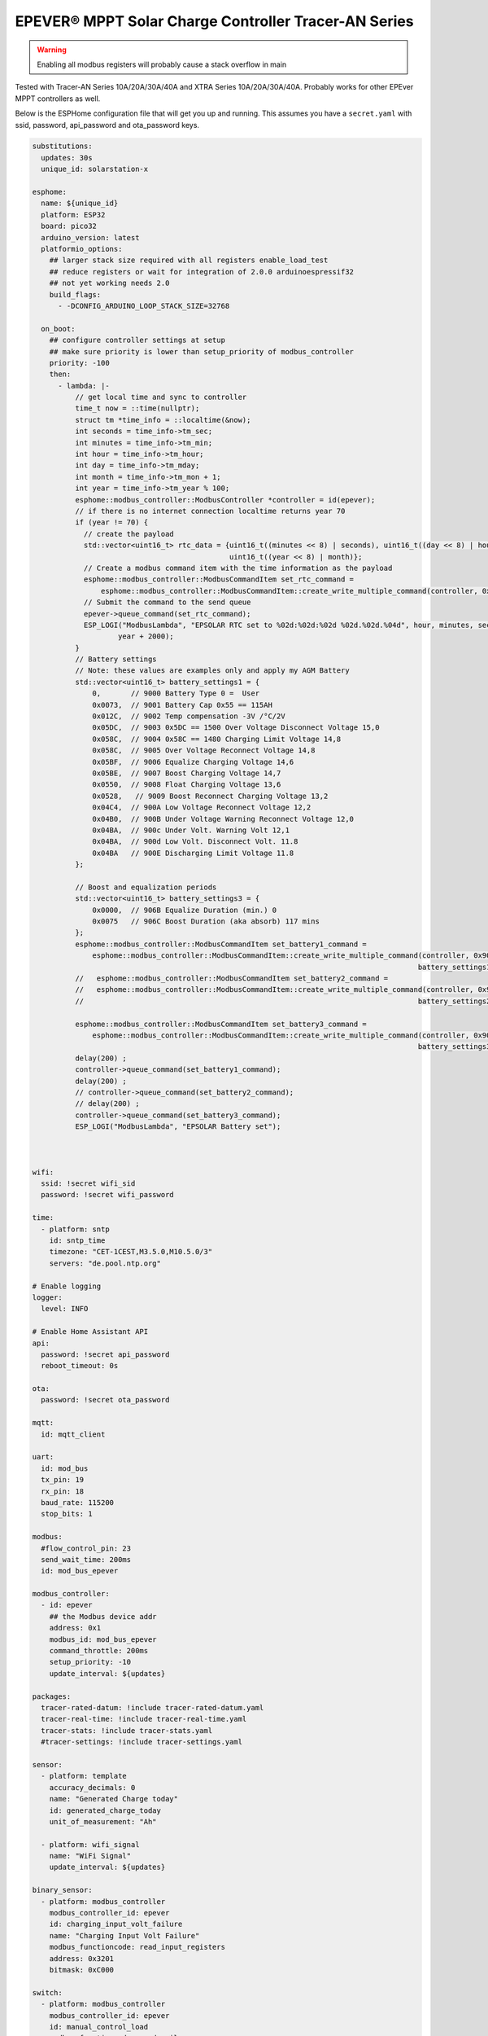 EPEVER® MPPT Solar Charge Controller Tracer-AN Series
=====================================================
.. seo::
    :description: ESPHome configuration for EPEVER® MPPT Solar Charge Controller Tracer-AN Series
    :image: images/mages/tracer-an.jpg
    :keywords: EPEVER Tracer

.. figure:: images/tracer-an.jpg
    :align: center
    :width: 50.0%

.. warning::

    Enabling all modbus registers will probably cause a stack overflow in main


Tested with Tracer-AN Series 10A/20A/30A/40A and XTRA Series 10A/20A/30A/40A.
Probably works for other EPEver MPPT controllers as well.


Below is the ESPHome configuration file that will get you up and running. This assumes you have a ``secret.yaml`` with ssid, password, api_password and ota_password keys.

.. code-block:: yaml

    substitutions:
      updates: 30s
      unique_id: solarstation-x

    esphome:
      name: ${unique_id}
      platform: ESP32
      board: pico32
      arduino_version: latest
      platformio_options:
        ## larger stack size required with all registers enable_load_test
        ## reduce registers or wait for integration of 2.0.0 arduinoespressif32 
        ## not yet working needs 2.0
        build_flags:
          - -DCONFIG_ARDUINO_LOOP_STACK_SIZE=32768

      on_boot:
        ## configure controller settings at setup
        ## make sure priority is lower than setup_priority of modbus_controller
        priority: -100
        then:
          - lambda: |-
              // get local time and sync to controller
              time_t now = ::time(nullptr);
              struct tm *time_info = ::localtime(&now);
              int seconds = time_info->tm_sec;
              int minutes = time_info->tm_min;
              int hour = time_info->tm_hour;
              int day = time_info->tm_mday;
              int month = time_info->tm_mon + 1;
              int year = time_info->tm_year % 100;
              esphome::modbus_controller::ModbusController *controller = id(epever);
              // if there is no internet connection localtime returns year 70
              if (year != 70) {
                // create the payload
                std::vector<uint16_t> rtc_data = {uint16_t((minutes << 8) | seconds), uint16_t((day << 8) | hour),
                                                  uint16_t((year << 8) | month)};
                // Create a modbus command item with the time information as the payload
                esphome::modbus_controller::ModbusCommandItem set_rtc_command =
                    esphome::modbus_controller::ModbusCommandItem::create_write_multiple_command(controller, 0x9013, 3, rtc_data);
                // Submit the command to the send queue
                epever->queue_command(set_rtc_command);
                ESP_LOGI("ModbusLambda", "EPSOLAR RTC set to %02d:%02d:%02d %02d.%02d.%04d", hour, minutes, seconds, day, month,
                        year + 2000);
              }
              // Battery settings
              // Note: these values are examples only and apply my AGM Battery
              std::vector<uint16_t> battery_settings1 = {
                  0,       // 9000 Battery Type 0 =  User
                  0x0073,  // 9001 Battery Cap 0x55 == 115AH
                  0x012C,  // 9002 Temp compensation -3V /°C/2V
                  0x05DC,  // 9003 0x5DC == 1500 Over Voltage Disconnect Voltage 15,0
                  0x058C,  // 9004 0x58C == 1480 Charging Limit Voltage 14,8
                  0x058C,  // 9005 Over Voltage Reconnect Voltage 14,8
                  0x05BF,  // 9006 Equalize Charging Voltage 14,6
                  0x05BE,  // 9007 Boost Charging Voltage 14,7
                  0x0550,  // 9008 Float Charging Voltage 13,6
                  0x0528,   // 9009 Boost Reconnect Charging Voltage 13,2
                  0x04C4,  // 900A Low Voltage Reconnect Voltage 12,2
                  0x04B0,  // 900B Under Voltage Warning Reconnect Voltage 12,0
                  0x04BA,  // 900c Under Volt. Warning Volt 12,1
                  0x04BA,  // 900d Low Volt. Disconnect Volt. 11.8
                  0x04BA   // 900E Discharging Limit Voltage 11.8
              };

              // Boost and equalization periods
              std::vector<uint16_t> battery_settings3 = {
                  0x0000,  // 906B Equalize Duration (min.) 0
                  0x0075   // 906C Boost Duration (aka absorb) 117 mins
              };
              esphome::modbus_controller::ModbusCommandItem set_battery1_command =
                  esphome::modbus_controller::ModbusCommandItem::create_write_multiple_command(controller, 0x9000, battery_settings1.size() ,
                                                                                              battery_settings1);
              //   esphome::modbus_controller::ModbusCommandItem set_battery2_command =
              //   esphome::modbus_controller::ModbusCommandItem::create_write_multiple_command(controller, 0x900A, battery_settings2.size() ,
              //                                                                              battery_settings2);

              esphome::modbus_controller::ModbusCommandItem set_battery3_command =
                  esphome::modbus_controller::ModbusCommandItem::create_write_multiple_command(controller, 0x906B, battery_settings3.size(),
                                                                                              battery_settings3);
              delay(200) ;
              controller->queue_command(set_battery1_command);
              delay(200) ;
              // controller->queue_command(set_battery2_command);
              // delay(200) ;
              controller->queue_command(set_battery3_command);
              ESP_LOGI("ModbusLambda", "EPSOLAR Battery set");



    wifi:
      ssid: !secret wifi_sid
      password: !secret wifi_password

    time:
      - platform: sntp
        id: sntp_time
        timezone: "CET-1CEST,M3.5.0,M10.5.0/3"
        servers: "de.pool.ntp.org"

    # Enable logging
    logger:
      level: INFO

    # Enable Home Assistant API
    api:
      password: !secret api_password
      reboot_timeout: 0s

    ota:
      password: !secret ota_password

    mqtt:
      id: mqtt_client
    
    uart:
      id: mod_bus
      tx_pin: 19
      rx_pin: 18
      baud_rate: 115200
      stop_bits: 1

    modbus:
      #flow_control_pin: 23
      send_wait_time: 200ms
      id: mod_bus_epever

    modbus_controller:
      - id: epever
        ## the Modbus device addr
        address: 0x1
        modbus_id: mod_bus_epever
        command_throttle: 200ms
        setup_priority: -10
        update_interval: ${updates}

    packages:
      tracer-rated-datum: !include tracer-rated-datum.yaml
      tracer-real-time: !include tracer-real-time.yaml
      tracer-stats: !include tracer-stats.yaml
      #tracer-settings: !include tracer-settings.yaml
      
    sensor:
      - platform: template
        accuracy_decimals: 0
        name: "Generated Charge today"
        id: generated_charge_today
        unit_of_measurement: "Ah"

      - platform: wifi_signal
        name: "WiFi Signal"
        update_interval: ${updates}

    binary_sensor:
      - platform: modbus_controller
        modbus_controller_id: epever
        id: charging_input_volt_failure
        name: "Charging Input Volt Failure"
        modbus_functioncode: read_input_registers
        address: 0x3201
        bitmask: 0xC000

    switch:
      - platform: modbus_controller
        modbus_controller_id: epever
        id: manual_control_load
        modbus_functioncode: read_coils
        address: 2
        name: "manual control the load"
        bitmask: 1

      - platform: modbus_controller
        modbus_controller_id: epever
        id: default_control_the_load
        modbus_functioncode: read_coils
        address: 3
        name: "default control the load"
        bitmask: 1

      - platform: modbus_controller
        modbus_controller_id: epever
        id: enable_load_test
        modbus_functioncode: read_coils
        address: 5
        name: "enable load test mode"
        bitmask: 1

      - platform: modbus_controller
        modbus_controller_id: epever
        id: force_load
        modbus_functioncode: read_coils
        address: 6
        name: "Force Load on/off"
        bitmask: 1

      # - platform: modbus_controller
      #   modbus_controller_id: epever
      #   id: clear_energy_stats
      #   modbus_functioncode: read_coils
      #   address: 0x14
      #   name: "Clear generating  electricity statistic"
      #   bitmask: 1

    #  - platform: modbus_controller
    #    modbus_controller_id: epever
    #    id: reset_to_fabric_default
    #    name: "Reset to Factory Default"
    #    modbus_functioncode: write_single_coil
    #    address: 0x15
    #    bitmask: 1

    text_sensor:
      - platform: modbus_controller
        modbus_controller_id: epever
        name: "rtc_clock"
        id: rtc_clock
        internal: true
        modbus_functioncode: read_holding_registers
        address: 0x9013
        register_count: 3
        raw_encode: HEXBYTES
        response_size: 6
        #                /*
        #                E20 Real time clock 9013 D7-0 Sec, D15-8 Min
        #                E21 Real time clock 9014 D7-0 Hour, D15-8 Day
        #                E22 Real time clock 9015 D7-0 Month, D15-8 Year
        #                */
        on_value:
          then:
            - lambda: |-
                ESP_LOGV("main", "decoding rtc hex encoded raw data: %s", x.c_str());
                uint8_t h=0,m=0,s=0,d=0,month_=0,y = 0 ;
                m = esphome::modbus_controller::byte_from_hex_str(x,0);
                s = esphome::modbus_controller::byte_from_hex_str(x,1);
                d = esphome::modbus_controller::byte_from_hex_str(x,2);
                h = esphome::modbus_controller::byte_from_hex_str(x,3);
                y = esphome::modbus_controller::byte_from_hex_str(x,4);
                month_ = esphome::modbus_controller::byte_from_hex_str(x,5);
                // Now check if the rtc time of the controller is ok and correct it
                time_t now = ::time(nullptr);
                struct tm *time_info = ::localtime(&now);
                int seconds = time_info->tm_sec;
                int minutes = time_info->tm_min;
                int hour = time_info->tm_hour;
                int day = time_info->tm_mday;
                int month = time_info->tm_mon + 1;
                int year = time_info->tm_year % 100;
                // correct time if needed (ignore seconds)
                if (d != day || month_ != month || y != year || h != hour || m != minutes) {
                  // create the payload
                  std::vector<uint16_t> rtc_data = {uint16_t((minutes << 8) | seconds), uint16_t((day << 8) | hour),
                                                    uint16_t((year << 8) | month)};
                  // Create a modbus command item with the time information as the payload
                  esphome::modbus_controller::ModbusCommandItem set_rtc_command = esphome::modbus_controller::ModbusCommandItem::create_write_multiple_command(epever, 0x9013, 3, rtc_data);
                  // Submit the command to the send queue
                  epever->queue_command(set_rtc_command);
                  ESP_LOGI("ModbusLambda", "EPSOLAR RTC set to %02d:%02d:%02d %02d.%02d.%04d", hour, minutes, seconds, day, month, year + 2000);
                }
                char buffer[20];
                // format time as YYYY-mm-dd hh:mm:ss
                sprintf(buffer,"%04d-%02d-%02d %02d:%02d:%02d",y+2000,month_,d,h,m,s);
                id(template_rtc).publish_state(buffer);

      - platform: template
        name: "RTC Time Sensor"
        id: template_rtc

      - platform: modbus_controller
        modbus_controller_id: epever
        name: "rtc clock test 2"
        id: rtc_clock_test2
        internal: true
        modbus_functioncode: read_holding_registers
        address: 0x9013
        register_count: 3
        raw_encode: HEXBYTES
        response_size: 6

    web_server:
      port: 80

The definitions for most sensors is included using Packages

Rated Datum registers 

tracer-rated-datum.yaml

.. code-block:: yaml

    sensor:
      - platform: modbus_controller
        modbus_controller_id: epever
        id: array_rated_voltage
        name: "array_rated_voltage"
        address: 0x3000
        skip_updates: 60
        unit_of_measurement: "V"
        modbus_functioncode: "read_input_registers"
        value_type: U_WORD
        accuracy_decimals: 1
        filters:
            - multiply: 0.01

      - platform: modbus_controller
        modbus_controller_id: epever
        id: array_rated_current
        name: "array_rated_current"
        address: 0x3001
        unit_of_measurement: "A"
        modbus_functioncode: "read_input_registers"
        value_type: U_WORD
        accuracy_decimals: 2
        filters:
            - multiply: 0.01

      - platform: modbus_controller
        modbus_controller_id: epever
        id: array_rated_power
        name: "array_rated_power"
        address: 0x3002
        register_count: 2
        unit_of_measurement: "W"
        modbus_functioncode: "read_input_registers"
        value_type: U_DWORD_R
        accuracy_decimals: 1
        filters:
          - multiply: 0.01

      - platform: modbus_controller
        modbus_controller_id: epever
        id: battery_rated_voltage
        name: "battery_rated_voltage"
        address: 0x3004
        unit_of_measurement: "V"
        modbus_functioncode: "read_input_registers"
        value_type: U_WORD
        accuracy_decimals: 1
        filters:
          - multiply: 0.01

      - platform: modbus_controller
        modbus_controller_id: epever
        id: battery_rated_current
        name: "battery_rated_current"
        address: 0x3005
        unit_of_measurement: "A"
        modbus_functioncode: "read_input_registers"
        value_type: U_WORD
        accuracy_decimals: 1
        filters:
          - multiply: 0.01

      - platform: modbus_controller
        modbus_controller_id: epever
        id: battery_rated_power
        name: "battery_rated_power"
        address: 0x3006
        unit_of_measurement: "W"
        modbus_functioncode: "read_input_registers"
        value_type: U_DWORD_R
        accuracy_decimals: 1
        filters:
          - multiply: 0.01

      - platform: modbus_controller
        modbus_controller_id: epever
        id: charging_mode
        name: "charging_mode"
        address: 0x3008
        unit_of_measurement: ""
        modbus_functioncode: "read_input_registers"
        value_type: U_WORD
        accuracy_decimals: 0

      - platform: modbus_controller
        modbus_controller_id: epever
        id: rated_current_of_load
        name: "rated_current_of_load"
        address: 0x300E
        skip_updates: 60
        unit_of_measurement: "A"
        modbus_functioncode: "read_input_registers"
        value_type: U_WORD
        accuracy_decimals: 1
        filters:
          - multiply: 0.01


Real TimeDatum registers
tracer-real-time.yaml

.. code-block:: yaml

    sensor:
      - platform: modbus_controller
        modbus_controller_id: epever
        id: pv_input_voltage
        name: "PV array input voltage"
        address: 0x3100
        unit_of_measurement: "V" ## for any other unit the value is returned in minutes
        modbus_functioncode: "read_input_registers"
        value_type: U_WORD
        accuracy_decimals: 1
        filters:
          - multiply: 0.01

      - platform: modbus_controller
        modbus_controller_id: epever
        id: pv_input_current
        name: "PV array input current"
        address: 0x3101
        unit_of_measurement: "A" ## for any other unit the value is returned in minutes
        modbus_functioncode: "read_input_registers"
        value_type: U_WORD
        accuracy_decimals: 2
        filters:
          - multiply: 0.01

      - platform: modbus_controller
        modbus_controller_id: epever
        id: pv_input_power
        name: "PV array input power"
        address: 0x3102
        unit_of_measurement: "W" ## for any other unit the value is returned in minutes
        modbus_functioncode: "read_input_registers"
        value_type: U_DWORD_R
        accuracy_decimals: 1
        filters:
          - multiply: 0.01

      - platform: modbus_controller
        modbus_controller_id: epever
        id: charging_voltage
        name: "Charging voltage"
        address: 0x3104
        unit_of_measurement: "V"
        modbus_functioncode: "read_input_registers"
        value_type: U_WORD
        accuracy_decimals: 1
        filters:
          - multiply: 0.01

      - platform: modbus_controller
        modbus_controller_id: epever
        id: charging_current
        name: "Charging current"
        address: 0x3105
        unit_of_measurement: "A"
        modbus_functioncode: "read_input_registers"
        value_type: U_WORD
        accuracy_decimals: 1
        filters:
          - multiply: 0.01

      - platform: modbus_controller
        modbus_controller_id: epever
        id: charging_power
        name: "Charging power"
        address: 0x3106
        unit_of_measurement: "W"
        modbus_functioncode: "read_input_registers"
        value_type: U_DWORD_R
        accuracy_decimals: 1
        filters:
          - multiply: 0.01

      - platform: modbus_controller
        modbus_controller_id: epever
        id: load_voltage
        name: "Load voltage"
        address: 0x310C
        unit_of_measurement: "V"
        modbus_functioncode: "read_input_registers"
        value_type: U_WORD
        accuracy_decimals: 1
        filters:
          - multiply: 0.01

      - platform: modbus_controller
        modbus_controller_id: epever
        id: load_current
        name: "Load Current"
        address: 0x310D
        unit_of_measurement: "A"
        modbus_functioncode: "read_input_registers"
        value_type: U_WORD
        accuracy_decimals: 2
        filters:
          - multiply: 0.01

      - platform: modbus_controller
        modbus_controller_id: epever
        id: load_power
        name: "Load power"
        address: 0x310E
        unit_of_measurement: "W"
        modbus_functioncode: "read_input_registers"
        value_type: U_DWORD_R
        accuracy_decimals: 1
        filters:
          - multiply: 0.01

      - platform: modbus_controller
        modbus_controller_id: epever
        id: battery_temperature
        name: "Battery temperature"
        address: 0x3110
        unit_of_measurement: °C
        modbus_functioncode: "read_input_registers"
        value_type: U_WORD
        accuracy_decimals: 1
        filters:
          - multiply: 0.01

      - platform: modbus_controller
        modbus_controller_id: epever
        id: device_temperature
        name: "Device temperature"
        address: 0x3111
        unit_of_measurement: °C
        modbus_functioncode: "read_input_registers"
        value_type: U_WORD
        accuracy_decimals: 1
        filters:
          - multiply: 0.01

      - platform: modbus_controller
        modbus_controller_id: epever
        id: power_components_temperature
        name: "Power components temperature"
        address: 0x3112
        unit_of_measurement: °C
        modbus_functioncode: "read_input_registers"
        value_type: U_WORD
        accuracy_decimals: 1
        filters:
          - multiply: 0.01

      - platform: modbus_controller
        modbus_controller_id: epever
        id: battery_soc
        name: "Battery SOC"
        address: 0x311A
        unit_of_measurement: "%"
        modbus_functioncode: "read_input_registers"
        value_type: U_WORD
        accuracy_decimals: 0

      - platform: modbus_controller
        modbus_controller_id: epever
        id: remote_battery_temperature
        name: "Remote battery temperature"
        address: 0x311B
        unit_of_measurement: °C
        modbus_functioncode: "read_input_registers"
        value_type: U_WORD
        accuracy_decimals: 1
        filters:
          - multiply: 0.01
      - platform: modbus_controller
        modbus_controller_id: epever
        id: battery_volt_settings
        name: "Remote real voltage"
        address: 0x311D
        unit_of_measurement: "°C"
        modbus_functioncode: "read_input_registers"
        value_type: U_WORD
        accuracy_decimals: 1
        filters:
          - multiply: 0.01

      - platform: modbus_controller
        modbus_controller_id: epever
        id: Battery_status_volt
        name: "Battery status voltage"
        address: 0x3200
        modbus_functioncode: "read_input_registers"
        value_type: U_WORD
        bitmask: 7  #(Bits 0-3)
        accuracy_decimals: 0

      - platform: modbus_controller
        modbus_controller_id: epever
        id: Battery_status_temp
        name: "Battery status temeratur"
        address: 0x3200
        modbus_functioncode: "read_input_registers"
        value_type: U_WORD
        bitmask: 0x38  #(Bits 4-7)
        accuracy_decimals: 0

      - platform: modbus_controller
        modbus_controller_id: epever
        id: Charger_status
        name: "Charger status"
        address: 0x3201
        modbus_functioncode: "read_input_registers"
        value_type: U_WORD
        accuracy_decimals: 0

    Statistic registers
    tracer-stats.yaml
    
    .. code-block:: yaml

    sensor:
      - platform: modbus_controller
        modbus_controller_id: epever
        id: max_pv_voltage_today
        name: "Maximum PV voltage today"
        address: 0x3300
        modbus_functioncode: "read_input_registers"
        value_type: U_WORD
        accuracy_decimals: 1
        unit_of_measurement: "V"
        filters:
          - multiply: 0.01

      - platform: modbus_controller
        modbus_controller_id: epever
        id: min_pv_voltage_today
        name: "Minimum PV voltage today"
        address: 0x3301
        modbus_functioncode: "read_input_registers"
        value_type: U_WORD
        accuracy_decimals: 1
        unit_of_measurement: "V"
        filters:
          - multiply: 0.01

      - platform: modbus_controller
        modbus_controller_id: epever
        id: max_battery_voltage_today
        name: "Maximum battery voltage today"
        address: 0x3302
        modbus_functioncode: "read_input_registers"
        value_type: U_WORD
        accuracy_decimals: 1
        unit_of_measurement: "V"
        filters:
          - multiply: 0.01

      - platform: modbus_controller
        modbus_controller_id: epever
        id: min_battery_today
        name: "Minimum battery voltage today"
        address: 0x3303
        modbus_functioncode: "read_input_registers"
        value_type: U_WORD
        accuracy_decimals: 1
        unit_of_measurement: "V"
        filters:
          - multiply: 0.01

      - platform: modbus_controller
        modbus_controller_id: epever
        id: consumed_energy_today
        name: "Consumed energy today"
        address: 0x3304
        modbus_functioncode: "read_input_registers"
        value_type: U_DWORD_R
        accuracy_decimals: 0
        unit_of_measurement: "Wh"
        filters:
          - multiply: 10.0

      - platform: modbus_controller
        modbus_controller_id: epever
        id: consumed_energy_month
        name: "Consumed Energy Month"
        address: 0x3306
        modbus_functioncode: "read_input_registers"
        value_type: U_DWORD_R
        accuracy_decimals: 0
        unit_of_measurement: "Wh"
        filters:
          - multiply: 10.0

      - platform: modbus_controller
        modbus_controller_id: epever
        id: consumed_energy_year
        name: "Consumed energy year"
        address: 0x3308
        modbus_functioncode: "read_input_registers"
        value_type: U_DWORD_R
        accuracy_decimals: 1
        unit_of_measurement: "kWh"
        filters:
          - multiply: 0.01

      - platform: modbus_controller
        modbus_controller_id: epever
        id: consumed_energy_total
        name: "Consumed energy total"
        address: 0x330A
        modbus_functioncode: "read_input_registers"
        value_type: U_DWORD_R
        accuracy_decimals: 1
        unit_of_measurement: "kWh"
        filters:
          - multiply: 0.01

      - platform: modbus_controller
        modbus_controller_id: epever
        id: generated_energy_today
        name: "Generated energy today"
        address: 0x330C
        modbus_functioncode: "read_input_registers"
        value_type: U_DWORD_R
        accuracy_decimals: 0
        unit_of_measurement: "Wh"
        on_value:
          then:
            - sensor.template.publish:
                id: generated_charge_today
                state: !lambda "return x/12.0;"
        filters:
          - multiply: 10.0

      - platform: modbus_controller
        modbus_controller_id: epever
        id: generated_energy_month
        name: "Generated energy month"
        address: 0x330E
        modbus_functioncode: "read_input_registers"
        value_type: U_DWORD_R
        accuracy_decimals: 0
        unit_of_measurement: "Wh"
        filters:
          - multiply: 10.0

      - platform: modbus_controller
        modbus_controller_id: epever
        id: generated_energy_year
        name: "Generated energy year"
        address: 0x3310
        modbus_functioncode: "read_input_registers"
        value_type: U_DWORD_R
        accuracy_decimals: 1
        unit_of_measurement: "kWh"
        filters:
          - multiply: 0.01

      - platform: modbus_controller
        modbus_controller_id: epever
        id: generated_energy_total
        name: "Generated energy total"
        address: 0x3312
        modbus_functioncode: "read_input_registers"
        value_type: U_DWORD_R
        accuracy_decimals: 1
        filters:
          - multiply: 0.01

      - platform: modbus_controller
        modbus_controller_id: epever
        id: co2_reduction
        name: "CO2 reduction"
        address: 0x3314
        modbus_functioncode: "read_input_registers"
        value_type: U_DWORD_R
        accuracy_decimals: 1
        unit_of_measurement: "kg"
        filters:
          - multiply: 10.0

      - platform: modbus_controller
        modbus_controller_id: epever
        id: battery_voltage
        name: "Battery voltage"
        address: 0x331A
        modbus_functioncode: "read_input_registers"
        value_type: U_WORD
        accuracy_decimals: 1
        unit_of_measurement: "V"
        filters:
          - multiply: 0.01

      - platform: modbus_controller
        modbus_controller_id: epever
        id: battery_current
        name: "Battery current"
        address: 0x331B
        modbus_functioncode: "read_input_registers"
        value_type: S_DWORD_R
        register_count: 2
        accuracy_decimals: 2
        unit_of_measurement: "A"
        filters:
          - multiply: 0.01


Setting registers (commented out to save stack space)
tracer-settings.yaml

.. code-block:: yaml

    sensor:
      - platform: modbus_controller
        modbus_controller_id: epever
        id: battery_type
        address: 0x9000
        name: "Battery Type"
        modbus_functioncode: read_holding_registers
        value_type: U_WORD
        skip_updates: 50

      - platform: modbus_controller
        modbus_controller_id: epever
        id: battery_capacity
        address: 0x9001
        name: "Battery Capacity"
        modbus_functioncode: read_holding_registers
        value_type: U_WORD

      - platform: modbus_controller
        modbus_controller_id: epever
        id: temperature_compensation_coefficient
        address: 0x9002
        name: "Temperature compensation coefficient"
        unit_of_measurement: "mV/°C/2V"
        modbus_functioncode: read_holding_registers
        value_type: U_WORD
        filters:
          - multiply: 0.01

      - platform: modbus_controller
        modbus_controller_id: epever
        id: high_voltage_disconnect
        address: 0x9003
        name: "High Voltage disconnect"
        unit_of_measurement: "V"
        modbus_functioncode: read_holding_registers
        value_type: U_WORD
        filters:
          - multiply: 0.01

      - platform: modbus_controller
        modbus_controller_id: epever
        id: charging_limit_voltage
        address: 0x9004
        name: "Charging limit voltage"
        unit_of_measurement: "V"
        modbus_functioncode: read_holding_registers
        value_type: U_WORD
        filters:
          - multiply: 0.01

      - platform: modbus_controller
        modbus_controller_id: epever
        id: over_voltage_reconnect
        address: 0x9005
        name: "Over voltage reconnect"
        unit_of_measurement: "V"
        modbus_functioncode: read_holding_registers
        value_type: U_WORD
        filters:
          - multiply: 0.01

      - platform: modbus_controller
        modbus_controller_id: epever
        id: equalization_voltage
        address: 0x9006
        name: "Equalization voltage"
        unit_of_measurement: "V"
        modbus_functioncode: read_holding_registers
        value_type: U_WORD
        filters:
          - multiply: 0.01

      - platform: modbus_controller
        modbus_controller_id: epever
        id: boost_voltage
        address: 0x9007
        name: "Boost voltage"
        unit_of_measurement: "V"
        modbus_functioncode: read_holding_registers
        value_type: U_WORD
        filters:
          - multiply: 0.01

      - platform: modbus_controller
        modbus_controller_id: epever
        id: float_voltage
        address: 0x9008
        name: "Float voltage"
        unit_of_measurement: "V"
        modbus_functioncode: read_holding_registers
        value_type: U_WORD
        filters:
          - multiply: 0.01

      - platform: modbus_controller
        modbus_controller_id: epever
        id: boost_reconnect_voltage
        address: 0x9009
        name: "Boost reconnect voltage"
        unit_of_measurement: "V"
        modbus_functioncode: read_holding_registers
        value_type: U_WORD
        filters:
          - multiply: 0.01

      - platform: modbus_controller
        modbus_controller_id: epever
        id: low_voltage_reconnect
        address: 0x900A
        name: "Low voltage reconnect"
        unit_of_measurement: "V"
        modbus_functioncode: read_holding_registers
        value_type: U_WORD
        filters:
          - multiply: 0.01

      - platform: modbus_controller
        modbus_controller_id: epever
        id: under_voltage_recover
        address: 0x900B
        name: "Under voltage recover"
        unit_of_measurement: "V"
        modbus_functioncode: read_holding_registers
        value_type: U_WORD
        filters:
          - multiply: 0.01

      - platform: modbus_controller
        modbus_controller_id: epever
        id: under_voltage_warning
        address: 0x900C
        name: "Under voltage warning"
        unit_of_measurement: "V"
        modbus_functioncode: read_holding_registers
        value_type: U_WORD
        filters:
          - multiply: 0.01

      - platform: modbus_controller
        modbus_controller_id: epever
        id: low_voltage_disconnect
        address: 0x900D
        name: "Low voltage disconnect"
        unit_of_measurement: "V"
        modbus_functioncode: read_holding_registers
        value_type: U_WORD
        filters:
          - multiply: 0.01

      - platform: modbus_controller
        modbus_controller_id: epever
        id: discharging_limit_voltage
        address: 0x900E
        name: "Discharging limit voltage"
        unit_of_measurement: "V"
        modbus_functioncode: read_holding_registers
        value_type: U_WORD
        filters:
          - multiply: 0.01

      - platform: modbus_controller
        modbus_controller_id: epever
        id: battery_temperature_warning_upper_limit
        address: 0x9017
        name: "Battery temperature warning upper limit"
        unit_of_measurement: "°C"
        modbus_functioncode: read_holding_registers
        value_type: U_WORD
        # new range add 'skip_updates' again
        skip_updates: 50
        filters:
          - multiply: 0.01

      - platform: modbus_controller
        modbus_controller_id: epever
        id: battery_temperature_warning_lower_limit
        address: 0x9018
        name: "Battery temperature warning lower limit"
        unit_of_measurement: "°C"
        modbus_functioncode: read_holding_registers
        value_type: U_WORD
        filters:
          - multiply: 0.01

      - platform: modbus_controller
        modbus_controller_id: epever
        id: controller_inner_temperature_upper_limit
        address: 0x9019
        name: "Controller inner temperature upper limit"
        unit_of_measurement: "°C"
        modbus_functioncode: read_holding_registers
        value_type: U_WORD
        filters:
          - multiply: 0.01

      - platform: modbus_controller
        modbus_controller_id: epever
        id: controller_inner_temperature_upper_limit_recover
        address: 0x901A
        name: "Controller inner temperature upper limit recover"
        unit_of_measurement: "°C"
        modbus_functioncode: read_holding_registers
        value_type: U_WORD
        filters:
          - multiply: 0.01

      - platform: modbus_controller
        modbus_controller_id: epever
        id: power_component_temperature_upper_limit
        address: 0x901B
        name: "Power component temperature upper limit"
        unit_of_measurement: "°C"
        modbus_functioncode: read_holding_registers
        value_type: U_WORD
        filters:
          - multiply: 0.01

      - platform: modbus_controller
        modbus_controller_id: epever
        id: power_component_temperature_upper_limit_recover
        address: 0x901C
        name: "Power component temperature upper limit recover"
        unit_of_measurement: "°C"
        modbus_functioncode: read_holding_registers
        value_type: U_WORD
        filters:
          - multiply: 0.01

      - platform: modbus_controller
        modbus_controller_id: epever
        id: line_impedance
        address: 0x901D
        name: "Line Impedance"
        unit_of_measurement: "mOhm"
        modbus_functioncode: read_holding_registers
        value_type: U_WORD
        filters:
          - multiply: 0.01

      - platform: modbus_controller
        modbus_controller_id: epever
        id: dttv
        address: 0x901E
        name: "Day Time Threshold Voltage"
        unit_of_measurement: "V"
        modbus_functioncode: read_holding_registers
        value_type: U_WORD
        filters:
          - multiply: 0.01

      - platform: modbus_controller
        modbus_controller_id: epever
        id: light_signal_startup_delay_time
        address: 0x901F
        name: "Light signal startup delay time"
        unit_of_measurement: "mins"
        modbus_functioncode: read_holding_registers
        value_type: U_WORD
        filters:
          - multiply: 0.01

      - platform: modbus_controller
        modbus_controller_id: epever
        id: nttv
        address: 0x9020
        name: "Light Time Threshold Voltage"
        unit_of_measurement: "mins"
        modbus_functioncode: read_holding_registers
        value_type: U_WORD
        filters:
          - multiply: 0.01

      - platform: modbus_controller
        modbus_controller_id: epever
        id: light_signal_close_delay_time
        address: 0x9021
        name: "Light signal close delay time"
        unit_of_measurement: "mins"
        modbus_functioncode: read_holding_registers
        value_type: U_WORD
        filters:
          - multiply: 0.01

      - platform: modbus_controller
        modbus_controller_id: epever
        id:
          load_controlling_modes
          # 0000H Manual Control
          # 0001H Light ON/OFF
          # 0002H Light ON+ Timer/
          # 0003H Time Control
        address: 0x903D
        name: "Load controlling modes"
        modbus_functioncode: read_holding_registers
        accuracy_decimals: 0
        value_type: U_WORD
        skip_updates: 50

      - platform: modbus_controller
        modbus_controller_id: epever
        id: working_time_length_1
        # The length of load output timer1,
        # D15-D8,hour, D7-D0, minute
        address: 0x903E
        name: "Working_time length 1"
        modbus_functioncode: read_holding_registers
        accuracy_decimals: 0
        value_type: U_WORD

      - platform: modbus_controller
        modbus_controller_id: epever
        id: working_time_length_2
        address: 0x903F
        name: "Working_time length 1"
        modbus_functioncode: read_holding_registers
        accuracy_decimals: 0
        value_type: U_WORD

      - platform: modbus_controller
        modbus_controller_id: epever
        id: turn_on_timing_1_seconds
        address: 0x9042
        name: "Turn on timing 1 seconds"
        modbus_functioncode: read_holding_registers
        accuracy_decimals: 0
        value_type: U_WORD
        skip_updates: 50

      - platform: modbus_controller
        modbus_controller_id: epever
        id: turn_on_timing_1_minutes
        address: 0x9043
        name: "Turn on timing 1 minutes"
        modbus_functioncode: read_holding_registers
        accuracy_decimals: 0
        value_type: U_WORD

      - platform: modbus_controller
        modbus_controller_id: epever
        id: turn_on_timing_1_hours
        address: 0x9044
        name: "Turn on timing 1 hours"
        modbus_functioncode: read_holding_registers
        accuracy_decimals: 0
        value_type: U_WORD

      - platform: modbus_controller
        modbus_controller_id: epever
        id: turn_off_timing_1_seconds
        address: 0x9045
        name: "Turn off timing 1 seconds"
        modbus_functioncode: read_holding_registers
        accuracy_decimals: 0
        value_type: U_WORD

      - platform: modbus_controller
        modbus_controller_id: epever
        id: turn_off_timing_1_minutes
        address: 0x9046
        name: "Turn off timing 1 minutes"
        modbus_functioncode: read_holding_registers
        accuracy_decimals: 0
        value_type: U_WORD

      - platform: modbus_controller
        modbus_controller_id: epever
        id: turn_off_timing_1_hours
        address: 0x9047
        name: "Turn off timing 1 hours"
        modbus_functioncode: read_holding_registers
        accuracy_decimals: 0
        value_type: U_WORD

      - platform: modbus_controller
        modbus_controller_id: epever
        id: turn_on_timing_2_seconds
        address: 0x9048
        name: "Turn on timing 2 seconds"
        modbus_functioncode: read_holding_registers
        accuracy_decimals: 0
        value_type: U_WORD

      - platform: modbus_controller
        modbus_controller_id: epever
        id: turn_on_timing_2_minutes
        address: 0x9049
        name: "Turn on timing 2 minutes"
        modbus_functioncode: read_holding_registers
        accuracy_decimals: 0
        value_type: U_WORD

      - platform: modbus_controller
        modbus_controller_id: epever
        id: turn_on_timing_2_hours
        address: 0x904A
        name: "Turn on timing 2 hours"
        modbus_functioncode: read_holding_registers
        accuracy_decimals: 0
        value_type: U_WORD

      - platform: modbus_controller
        modbus_controller_id: epever
        id: turn_off_timing_2_seconds
        address: 0x904B
        name: "Turn off timing 2 seconds"
        modbus_functioncode: read_holding_registers
        accuracy_decimals: 0
        value_type: U_WORD

      - platform: modbus_controller
        modbus_controller_id: epever
        id: turn_off_timing_2_minutes
        address: 0x904C
        name: "Turn off timing 2 minutes"
        modbus_functioncode: read_holding_registers
        accuracy_decimals: 0
        value_type: U_WORD

      - platform: modbus_controller
        modbus_controller_id: epever
        id: turn_off_timing_2_hours
        address: 0x904D
        name: "Turn off timing 2 hours"
        modbus_functioncode: read_holding_registers
        accuracy_decimals: 0
        value_type: U_WORD

      - platform: modbus_controller
        modbus_controller_id: epever
        id: backlight_time
        address: 0x9063
        name: "Backlight time"
        modbus_functioncode: read_holding_registers
        accuracy_decimals: 0
        unit_of_measurement: "s"
        value_type: U_WORD

      - platform: modbus_controller
        modbus_controller_id: epever
        id: length_of_night_minutes
        address: 0x9065
        internal: true
        bitmask: 0xFF
        unit_of_measurement: "m"
        name: "Length of night-mins"
        modbus_functioncode: read_holding_registers
        value_type: U_WORD

      - platform: modbus_controller
        modbus_controller_id: epever
        id: length_of_night
        address: 0x9065
        bitmask: 0xFF00
        unit_of_measurement: "m"
        name: "Length of night"
        modbus_functioncode: read_holding_registers
        value_type: U_WORD
        skip_updates: 50
        filters:
          - lambda: return id(length_of_night_minutes).state  + ( 60 * x);


See Also
--------

- :doc:`/components/modbus_controller`
- `EPEVER Tracer Modbus Registers <http://www.solar-elektro.cz/data/dokumenty/1733_modbus_protocol.pdf>`__
- :ghedit:`Edit`
